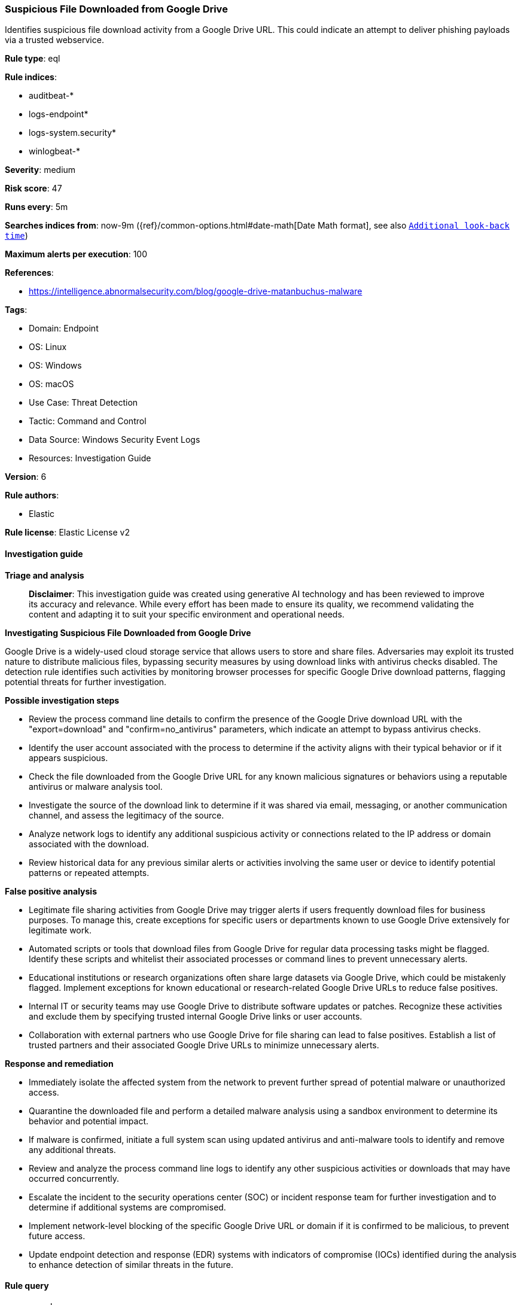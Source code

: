 [[prebuilt-rule-8-17-7-suspicious-file-downloaded-from-google-drive]]
=== Suspicious File Downloaded from Google Drive

Identifies suspicious file download activity from a Google Drive URL. This could indicate an attempt to deliver phishing payloads via a trusted webservice.

*Rule type*: eql

*Rule indices*: 

* auditbeat-*
* logs-endpoint*
* logs-system.security*
* winlogbeat-*

*Severity*: medium

*Risk score*: 47

*Runs every*: 5m

*Searches indices from*: now-9m ({ref}/common-options.html#date-math[Date Math format], see also <<rule-schedule, `Additional look-back time`>>)

*Maximum alerts per execution*: 100

*References*: 

* https://intelligence.abnormalsecurity.com/blog/google-drive-matanbuchus-malware

*Tags*: 

* Domain: Endpoint
* OS: Linux
* OS: Windows
* OS: macOS
* Use Case: Threat Detection
* Tactic: Command and Control
* Data Source: Windows Security Event Logs
* Resources: Investigation Guide

*Version*: 6

*Rule authors*: 

* Elastic

*Rule license*: Elastic License v2


==== Investigation guide



*Triage and analysis*


> **Disclaimer**:
> This investigation guide was created using generative AI technology and has been reviewed to improve its accuracy and relevance. While every effort has been made to ensure its quality, we recommend validating the content and adapting it to suit your specific environment and operational needs.


*Investigating Suspicious File Downloaded from Google Drive*


Google Drive is a widely-used cloud storage service that allows users to store and share files. Adversaries may exploit its trusted nature to distribute malicious files, bypassing security measures by using download links with antivirus checks disabled. The detection rule identifies such activities by monitoring browser processes for specific Google Drive download patterns, flagging potential threats for further investigation.


*Possible investigation steps*


- Review the process command line details to confirm the presence of the Google Drive download URL with the "export=download" and "confirm=no_antivirus" parameters, which indicate an attempt to bypass antivirus checks.
- Identify the user account associated with the process to determine if the activity aligns with their typical behavior or if it appears suspicious.
- Check the file downloaded from the Google Drive URL for any known malicious signatures or behaviors using a reputable antivirus or malware analysis tool.
- Investigate the source of the download link to determine if it was shared via email, messaging, or another communication channel, and assess the legitimacy of the source.
- Analyze network logs to identify any additional suspicious activity or connections related to the IP address or domain associated with the download.
- Review historical data for any previous similar alerts or activities involving the same user or device to identify potential patterns or repeated attempts.


*False positive analysis*


- Legitimate file sharing activities from Google Drive may trigger alerts if users frequently download files for business purposes. To manage this, create exceptions for specific users or departments known to use Google Drive extensively for legitimate work.
- Automated scripts or tools that download files from Google Drive for regular data processing tasks might be flagged. Identify these scripts and whitelist their associated processes or command lines to prevent unnecessary alerts.
- Educational institutions or research organizations often share large datasets via Google Drive, which could be mistakenly flagged. Implement exceptions for known educational or research-related Google Drive URLs to reduce false positives.
- Internal IT or security teams may use Google Drive to distribute software updates or patches. Recognize these activities and exclude them by specifying trusted internal Google Drive links or user accounts.
- Collaboration with external partners who use Google Drive for file sharing can lead to false positives. Establish a list of trusted partners and their associated Google Drive URLs to minimize unnecessary alerts.


*Response and remediation*


- Immediately isolate the affected system from the network to prevent further spread of potential malware or unauthorized access.
- Quarantine the downloaded file and perform a detailed malware analysis using a sandbox environment to determine its behavior and potential impact.
- If malware is confirmed, initiate a full system scan using updated antivirus and anti-malware tools to identify and remove any additional threats.
- Review and analyze the process command line logs to identify any other suspicious activities or downloads that may have occurred concurrently.
- Escalate the incident to the security operations center (SOC) or incident response team for further investigation and to determine if additional systems are compromised.
- Implement network-level blocking of the specific Google Drive URL or domain if it is confirmed to be malicious, to prevent future access.
- Update endpoint detection and response (EDR) systems with indicators of compromise (IOCs) identified during the analysis to enhance detection of similar threats in the future.

==== Rule query


[source, js]
----------------------------------
process where

    /* common browser processes  */
    event.action in ("exec", "fork", "start") and

    process.name : ("Microsoft Edge", "chrome.exe", "Google Chrome", "google-chrome-stable",
                    "google-chrome-beta", "google-chrome", "msedge.exe", "firefox.exe", "brave.exe",
                    "whale.exe", "browser.exe", "dragon.exe", "vivaldi.exe", "opera.exe", "firefox",
                    "powershell.exe", "curl", "curl.exe", "wget", "wget.exe") and

    /* Look for Google Drive download URL with AV flag skipping */
    (process.command_line : "*drive.google.com*" and process.command_line : "*export=download*" and process.command_line : "*confirm=no_antivirus*")

----------------------------------

*Framework*: MITRE ATT&CK^TM^

* Tactic:
** Name: Command and Control
** ID: TA0011
** Reference URL: https://attack.mitre.org/tactics/TA0011/
* Technique:
** Name: Ingress Tool Transfer
** ID: T1105
** Reference URL: https://attack.mitre.org/techniques/T1105/
